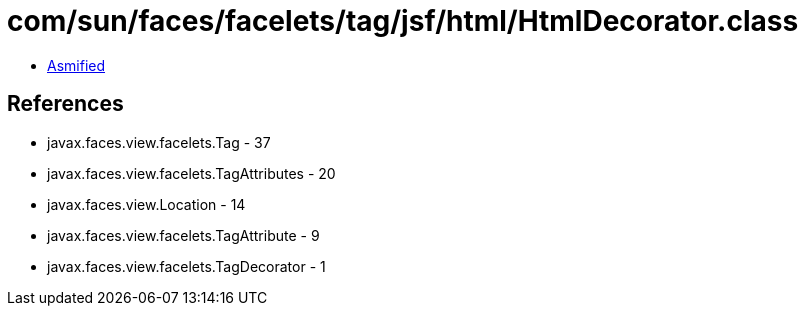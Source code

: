 = com/sun/faces/facelets/tag/jsf/html/HtmlDecorator.class

 - link:HtmlDecorator-asmified.java[Asmified]

== References

 - javax.faces.view.facelets.Tag - 37
 - javax.faces.view.facelets.TagAttributes - 20
 - javax.faces.view.Location - 14
 - javax.faces.view.facelets.TagAttribute - 9
 - javax.faces.view.facelets.TagDecorator - 1
